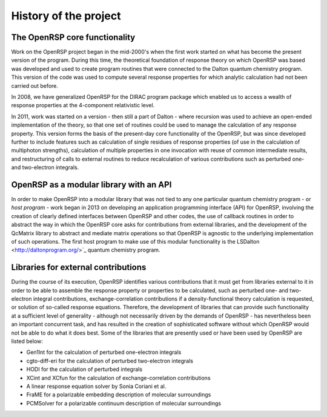 History of the project
======================


The OpenRSP core functionality
------------------------------

Work on the OpenRSP project began in the mid-2000's when the first work started
on what has become the present version of the program. During this time, the
theoretical foundation of response theory on which OpenRSP was based was
developed and used to create program routines that were connected to the Dalton
quantum chemistry program. This version of the code was used to compute several
response properties for which analytic calculation had not been carried out
before.

In 2008, we have generalized OpenRSP for the DIRAC program package which
enabled us to access a wealth of response properties at the 4-component
relativistic level.

In 2011, work was started on a version - then still a part of Dalton - where
recursion was used to achieve an open-ended implementation of the theory, so
that one set of routines could be used to manage the calculation of any
response property. This version forms the basis of the present-day core
functionality of the OpenRSP, but was since developed further to include
features such as calculation of single residues of response properties (of use
in the calculation of multiphoton strengths), calculation of multiple
properties in one invocation with reuse of common intermediate results, and
restructuring of calls to external routines to reduce recalculation of various
contributions such as perturbed one- and two-electron integrals.

OpenRSP as a modular library with an API
----------------------------------------

In order to make OpenRSP into a modular library that was not tied to any one
particular quantum chemistry program - or *host program* - work began in 2013
on developing an application programming interface (API) for OpenRSP, involving
the creation of clearly defined interfaces between OpenRSP and other codes, the
use of callback routines in order to abstract the way in which the OpenRSP core
asks for contributions from external libraries, and the development of the
QcMatrix library to abstract and mediate matrix operations so that OpenRSP is
agnostic to the underlying implementation of such operations. The first host
program to make use of this modular functionality is the
LSDalton <http://daltonprogram.org/>`_ quantum chemistry program.

Libraries for external contributions
------------------------------------

During the course of its execution, OpenRSP identifies various contributions
that it must get from libraries external to it in order to be able to assemble
the response property or properties to be calculated, such as perturbed one-
and two-electron integral contributions, exchange-correlation contributions if
a density-functional theory calculation is requested, or solution of so-called
response equations. Therefore, the development of libraries that can provide
such functionality at a sufficient level of generality - although not
necessarily driven by the demands of OpenRSP - has nevertheless been an
important concurrent task, and has resulted in the creation of sophisticated
software without which OpenRSP would not be able to do what it does best. Some
of the libraries that are presently used or have been used by OpenRSP are
listed below:

* Gen1Int for the calculation of perturbed one-electron integrals
* cgto-diff-eri for the calculation of perturbed two-electron integrals
* HODI for the calculation of perturbed integrals
* XCint and XCfun for the calculation of exchange-correlation contributions
* A linear response equation solver by Sonia Coriani et al.
* FraME for a polarizable embedding description of molecular surroundings
* PCMSolver for a polarizable continuum description of molecular surroundings
